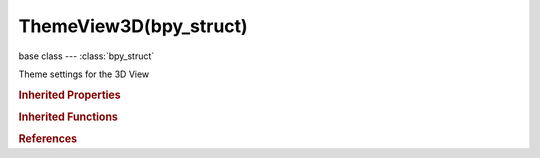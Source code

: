 ThemeView3D(bpy_struct)
=======================

.. module:: bpy.types

base class --- :class:`bpy_struct`

.. class:: ThemeView3D(bpy_struct)

   Theme settings for the 3D View

   .. attribute:: act_spline

      :type: float array of 3 items in [0, 1], default (0.0, 0.0, 0.0)

   .. attribute:: bone_pose

      :type: float array of 3 items in [0, 1], default (0.0, 0.0, 0.0)

   .. attribute:: bone_pose_active

      :type: float array of 3 items in [0, 1], default (0.0, 0.0, 0.0)

   .. attribute:: bone_solid

      :type: float array of 3 items in [0, 1], default (0.0, 0.0, 0.0)

   .. attribute:: bundle_solid

      :type: float array of 3 items in [0, 1], default (0.0, 0.0, 0.0)

   .. attribute:: camera

      :type: float array of 3 items in [0, 1], default (0.0, 0.0, 0.0)

   .. attribute:: camera_path

      :type: float array of 3 items in [0, 1], default (0.0, 0.0, 0.0)

   .. attribute:: clipping_border_3d

      :type: float array of 4 items in [0, 1], default (0.0, 0.0, 0.0, 0.0)

   .. attribute:: edge_bevel

      :type: float array of 3 items in [0, 1], default (0.0, 0.0, 0.0)

   .. attribute:: edge_crease

      :type: float array of 3 items in [0, 1], default (0.0, 0.0, 0.0)

   .. attribute:: edge_facesel

      :type: float array of 3 items in [0, 1], default (0.0, 0.0, 0.0)

   .. attribute:: edge_seam

      :type: float array of 3 items in [0, 1], default (0.0, 0.0, 0.0)

   .. attribute:: edge_select

      :type: float array of 3 items in [0, 1], default (0.0, 0.0, 0.0)

   .. attribute:: edge_sharp

      :type: float array of 3 items in [0, 1], default (0.0, 0.0, 0.0)

   .. attribute:: editmesh_active

      :type: float array of 4 items in [0, 1], default (0.0, 0.0, 0.0, 0.0)

   .. attribute:: empty

      :type: float array of 3 items in [0, 1], default (0.0, 0.0, 0.0)

   .. attribute:: extra_edge_angle

      :type: float array of 3 items in [0, 1], default (0.0, 0.0, 0.0)

   .. attribute:: extra_edge_len

      :type: float array of 3 items in [0, 1], default (0.0, 0.0, 0.0)

   .. attribute:: extra_face_angle

      :type: float array of 3 items in [0, 1], default (0.0, 0.0, 0.0)

   .. attribute:: extra_face_area

      :type: float array of 3 items in [0, 1], default (0.0, 0.0, 0.0)

   .. attribute:: face

      :type: float array of 4 items in [0, 1], default (0.0, 0.0, 0.0, 0.0)

   .. attribute:: face_dot

      :type: float array of 3 items in [0, 1], default (0.0, 0.0, 0.0)

   .. attribute:: face_select

      :type: float array of 4 items in [0, 1], default (0.0, 0.0, 0.0, 0.0)

   .. attribute:: facedot_size

      :type: int in [1, 10], default 0

   .. attribute:: frame_current

      :type: float array of 3 items in [0, 1], default (0.0, 0.0, 0.0)

   .. attribute:: freestyle_edge_mark

      :type: float array of 3 items in [0, 1], default (0.0, 0.0, 0.0)

   .. attribute:: freestyle_face_mark

      :type: float array of 4 items in [0, 1], default (0.0, 0.0, 0.0, 0.0)

   .. attribute:: gp_vertex

      :type: float array of 3 items in [0, 1], default (0.0, 0.0, 0.0)

   .. attribute:: gp_vertex_select

      :type: float array of 3 items in [0, 1], default (0.0, 0.0, 0.0)

   .. attribute:: gp_vertex_size

      :type: int in [1, 10], default 0

   .. attribute:: grid

      :type: float array of 3 items in [0, 1], default (0.0, 0.0, 0.0)

   .. attribute:: handle_align

      :type: float array of 3 items in [0, 1], default (0.0, 0.0, 0.0)

   .. attribute:: handle_auto

      :type: float array of 3 items in [0, 1], default (0.0, 0.0, 0.0)

   .. attribute:: handle_free

      :type: float array of 3 items in [0, 1], default (0.0, 0.0, 0.0)

   .. attribute:: handle_sel_align

      :type: float array of 3 items in [0, 1], default (0.0, 0.0, 0.0)

   .. attribute:: handle_sel_auto

      :type: float array of 3 items in [0, 1], default (0.0, 0.0, 0.0)

   .. attribute:: handle_sel_free

      :type: float array of 3 items in [0, 1], default (0.0, 0.0, 0.0)

   .. attribute:: handle_sel_vect

      :type: float array of 3 items in [0, 1], default (0.0, 0.0, 0.0)

   .. attribute:: handle_vect

      :type: float array of 3 items in [0, 1], default (0.0, 0.0, 0.0)

   .. attribute:: lamp

      :type: float array of 4 items in [0, 1], default (0.0, 0.0, 0.0, 0.0)

   .. attribute:: lastsel_point

      :type: float array of 3 items in [0, 1], default (0.0, 0.0, 0.0)

   .. attribute:: normal

      :type: float array of 3 items in [0, 1], default (0.0, 0.0, 0.0)

   .. attribute:: nurb_sel_uline

      :type: float array of 3 items in [0, 1], default (0.0, 0.0, 0.0)

   .. attribute:: nurb_sel_vline

      :type: float array of 3 items in [0, 1], default (0.0, 0.0, 0.0)

   .. attribute:: nurb_uline

      :type: float array of 3 items in [0, 1], default (0.0, 0.0, 0.0)

   .. attribute:: nurb_vline

      :type: float array of 3 items in [0, 1], default (0.0, 0.0, 0.0)

   .. attribute:: object_active

      :type: float array of 3 items in [0, 1], default (0.0, 0.0, 0.0)

   .. attribute:: object_grouped

      :type: float array of 3 items in [0, 1], default (0.0, 0.0, 0.0)

   .. attribute:: object_grouped_active

      :type: float array of 3 items in [0, 1], default (0.0, 0.0, 0.0)

   .. attribute:: object_selected

      :type: float array of 3 items in [0, 1], default (0.0, 0.0, 0.0)

   .. attribute:: outline_width

      :type: int in [1, 5], default 0

   .. attribute:: paint_curve_handle

      :type: float array of 4 items in [0, 1], default (0.0, 0.0, 0.0, 0.0)

   .. attribute:: paint_curve_pivot

      :type: float array of 4 items in [0, 1], default (0.0, 0.0, 0.0, 0.0)

   .. attribute:: skin_root

      :type: float array of 3 items in [0, 1], default (0.0, 0.0, 0.0)

   .. data:: space

      Settings for space

      :type: :class:`ThemeSpaceGradient`, (readonly, never None)

   .. attribute:: speaker

      :type: float array of 3 items in [0, 1], default (0.0, 0.0, 0.0)

   .. attribute:: split_normal

      :type: float array of 3 items in [0, 1], default (0.0, 0.0, 0.0)

   .. attribute:: text_grease_pencil

      Color for indicating Grease Pencil keyframes

      :type: float array of 3 items in [0, 1], default (0.0, 0.0, 0.0)

   .. attribute:: text_keyframe

      Color for indicating Object keyframes

      :type: float array of 3 items in [0, 1], default (0.0, 0.0, 0.0)

   .. attribute:: transform

      :type: float array of 3 items in [0, 1], default (0.0, 0.0, 0.0)

   .. attribute:: vertex

      :type: float array of 3 items in [0, 1], default (0.0, 0.0, 0.0)

   .. attribute:: vertex_bevel

      :type: float array of 3 items in [0, 1], default (0.0, 0.0, 0.0)

   .. attribute:: vertex_normal

      :type: float array of 3 items in [0, 1], default (0.0, 0.0, 0.0)

   .. attribute:: vertex_select

      :type: float array of 3 items in [0, 1], default (0.0, 0.0, 0.0)

   .. attribute:: vertex_size

      :type: int in [1, 10], default 0

   .. attribute:: vertex_unreferenced

      :type: float array of 3 items in [0, 1], default (0.0, 0.0, 0.0)

   .. attribute:: view_overlay

      :type: float array of 3 items in [0, 1], default (0.0, 0.0, 0.0)

   .. attribute:: wire

      :type: float array of 3 items in [0, 1], default (0.0, 0.0, 0.0)

   .. attribute:: wire_edit

      :type: float array of 3 items in [0, 1], default (0.0, 0.0, 0.0)

   .. classmethod:: bl_rna_get_subclass(id, default=None)
   
      :arg id: The RNA type identifier.
      :type id: string
      :return: The RNA type or default when not found.
      :rtype: :class:`bpy.types.Struct` subclass


   .. classmethod:: bl_rna_get_subclass_py(id, default=None)
   
      :arg id: The RNA type identifier.
      :type id: string
      :return: The class or default when not found.
      :rtype: type


.. rubric:: Inherited Properties

.. hlist::
   :columns: 2

   * :class:`bpy_struct.id_data`

.. rubric:: Inherited Functions

.. hlist::
   :columns: 2

   * :class:`bpy_struct.as_pointer`
   * :class:`bpy_struct.driver_add`
   * :class:`bpy_struct.driver_remove`
   * :class:`bpy_struct.get`
   * :class:`bpy_struct.is_property_hidden`
   * :class:`bpy_struct.is_property_readonly`
   * :class:`bpy_struct.is_property_set`
   * :class:`bpy_struct.items`
   * :class:`bpy_struct.keyframe_delete`
   * :class:`bpy_struct.keyframe_insert`
   * :class:`bpy_struct.keys`
   * :class:`bpy_struct.path_from_id`
   * :class:`bpy_struct.path_resolve`
   * :class:`bpy_struct.property_unset`
   * :class:`bpy_struct.type_recast`
   * :class:`bpy_struct.values`

.. rubric:: References

.. hlist::
   :columns: 2

   * :class:`Theme.view_3d`

